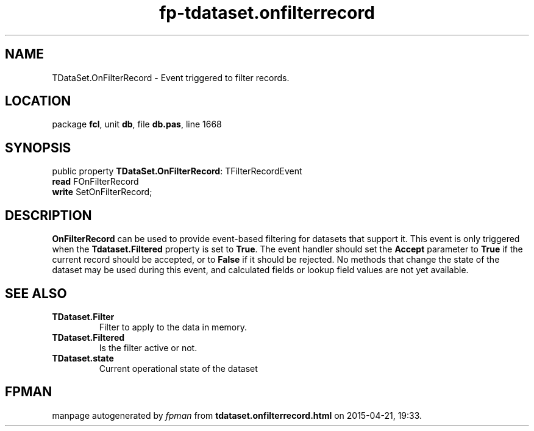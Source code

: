 .\" file autogenerated by fpman
.TH "fp-tdataset.onfilterrecord" 3 "2014-03-14" "fpman" "Free Pascal Programmer's Manual"
.SH NAME
TDataSet.OnFilterRecord - Event triggered to filter records.
.SH LOCATION
package \fBfcl\fR, unit \fBdb\fR, file \fBdb.pas\fR, line 1668
.SH SYNOPSIS
public property \fBTDataSet.OnFilterRecord\fR: TFilterRecordEvent
  \fBread\fR FOnFilterRecord
  \fBwrite\fR SetOnFilterRecord;
.SH DESCRIPTION
\fBOnFilterRecord\fR can be used to provide event-based filtering for datasets that support it. This event is only triggered when the \fBTdataset.Filtered\fR property is set to \fBTrue\fR. The event handler should set the \fBAccept\fR parameter to \fBTrue\fR if the current record should be accepted, or to \fBFalse\fR if it should be rejected. No methods that change the state of the dataset may be used during this event, and calculated fields or lookup field values are not yet available.


.SH SEE ALSO
.TP
.B TDataset.Filter
Filter to apply to the data in memory.
.TP
.B TDataset.Filtered
Is the filter active or not.
.TP
.B TDataset.state
Current operational state of the dataset

.SH FPMAN
manpage autogenerated by \fIfpman\fR from \fBtdataset.onfilterrecord.html\fR on 2015-04-21, 19:33.

